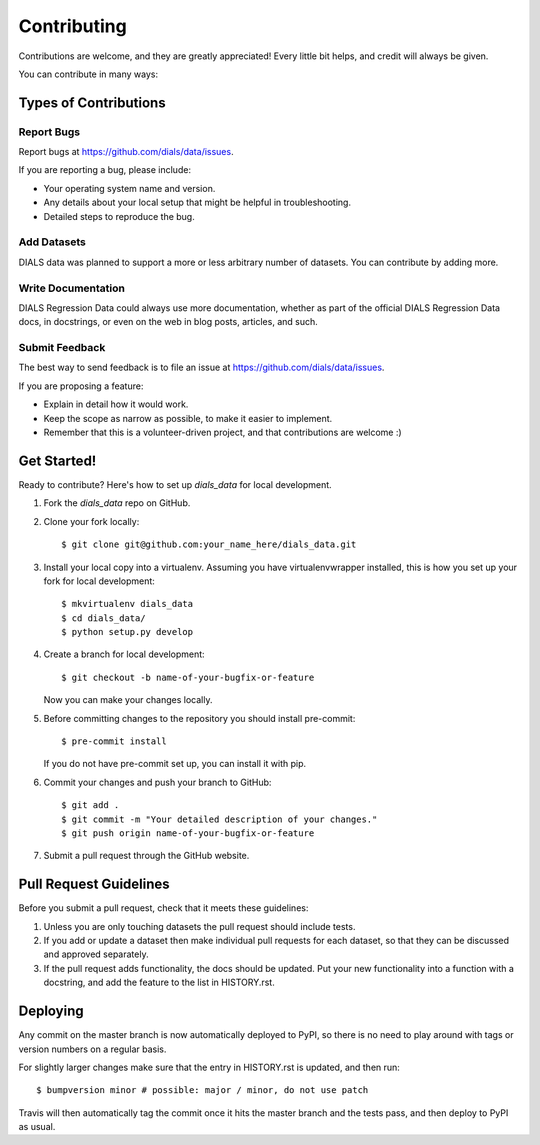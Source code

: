 .. highlight:: shell

============
Contributing
============

Contributions are welcome, and they are greatly appreciated! Every little bit
helps, and credit will always be given.

You can contribute in many ways:

Types of Contributions
----------------------

Report Bugs
~~~~~~~~~~~

Report bugs at https://github.com/dials/data/issues.

If you are reporting a bug, please include:

* Your operating system name and version.
* Any details about your local setup that might be helpful in troubleshooting.
* Detailed steps to reproduce the bug.

Add Datasets
~~~~~~~~~~~~

DIALS data was planned to support a more or less arbitrary number of datasets.
You can contribute by adding more.

Write Documentation
~~~~~~~~~~~~~~~~~~~

DIALS Regression Data could always use more documentation, whether as part of the
official DIALS Regression Data docs, in docstrings, or even on the web in blog posts,
articles, and such.

Submit Feedback
~~~~~~~~~~~~~~~

The best way to send feedback is to file an issue at https://github.com/dials/data/issues.

If you are proposing a feature:

* Explain in detail how it would work.
* Keep the scope as narrow as possible, to make it easier to implement.
* Remember that this is a volunteer-driven project, and that contributions
  are welcome :)

Get Started!
------------

Ready to contribute? Here's how to set up `dials_data` for local development.

1. Fork the `dials_data` repo on GitHub.
2. Clone your fork locally::

    $ git clone git@github.com:your_name_here/dials_data.git

3. Install your local copy into a virtualenv. Assuming you have virtualenvwrapper installed, this is how you set up your fork for local development::

    $ mkvirtualenv dials_data
    $ cd dials_data/
    $ python setup.py develop

4. Create a branch for local development::

    $ git checkout -b name-of-your-bugfix-or-feature

   Now you can make your changes locally.

5. Before committing changes to the repository you should install pre-commit::

    $ pre-commit install

   If you do not have pre-commit set up, you can install it with pip.

6. Commit your changes and push your branch to GitHub::

    $ git add .
    $ git commit -m "Your detailed description of your changes."
    $ git push origin name-of-your-bugfix-or-feature

7. Submit a pull request through the GitHub website.

Pull Request Guidelines
-----------------------

Before you submit a pull request, check that it meets these guidelines:

1. Unless you are only touching datasets the pull request should include tests.
2. If you add or update a dataset then make individual pull requests for each
   dataset, so that they can be discussed and approved separately.
3. If the pull request adds functionality, the docs should be updated. Put
   your new functionality into a function with a docstring, and add the
   feature to the list in HISTORY.rst.


Deploying
---------

Any commit on the master branch is now automatically deployed to PyPI, so there
is no need to play around with tags or version numbers on a regular basis.

For slightly larger changes make sure that the entry in HISTORY.rst is updated,
and then run::

$ bumpversion minor # possible: major / minor, do not use patch

Travis will then automatically tag the commit once it hits the master branch
and the tests pass, and then deploy to PyPI as usual.
